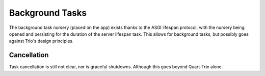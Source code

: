 .. _discuss_background_tasks:

Background Tasks
================

The background task nursery (placed on the app) exists thanks to the
ASGI lifespan protocol, with the nursery being opened and persisting
for the duration of the server lifespan task. This allows for
background tasks, but possibly goes against Trio's design principles.

Cancellation
------------

Task cancellation is still not clear, nor is graceful
shutdowns. Although this goes beyond Quart-Trio alone.
